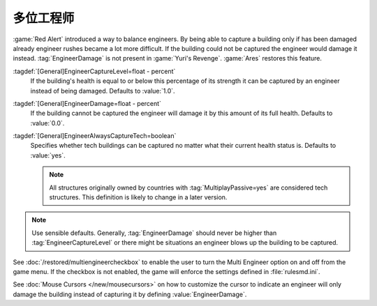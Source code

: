多位工程师
~~~~~~~~~~~~~~

:game:`Red Alert` introduced a way to balance engineers. By being able to
capture a building only if has been damaged already engineer rushes became a lot
more difficult. If the building could not be captured the engineer would damage
it instead. :tag:`EngineerDamage` is not present in :game:`Yuri's Revenge`.
:game:`Ares` restores this feature.

.. image:: /images/engineerdamage.png
  :alt: Screenshot of an Engineer going to damage a building
  :align: center

:tagdef:`[General]EngineerCaptureLevel=float - percent`
  If the building's health is equal to or below this percentage of its strength
  it can be captured by an engineer instead of being damaged. Defaults to
  \ :value:`1.0`.
:tagdef:`[General]EngineerDamage=float - percent`
  If the building cannot be captured the engineer will damage it by this amount
  of its full health. Defaults to :value:`0.0`.
:tagdef:`[General]EngineerAlwaysCaptureTech=boolean`
  Specifies whether tech buildings can be captured no matter what their current
  health status is. Defaults to :value:`yes`.

  .. note:: All structures originally owned by countries with
    \ :tag:`MultiplayPassive=yes` are considered tech structures. This
    definition  is likely to change in a later version.

.. note:: Use sensible defaults. Generally, :tag:`EngineerDamage` should never
  be higher than :tag:`EngineerCaptureLevel` or there might be situations an
  engineer blows up the building to be captured.

See :doc:`/restored/multiengineercheckbox` to enable the user to turn the Multi
Engineer option on and off from the game menu. If the checkbox is not enabled,
the game will enforce the settings defined in :file:`rulesmd.ini`.

See :doc:`Mouse Cursors </new/mousecursors>` on how to customize the cursor to
indicate an engineer will only damage the building instead of capturing it by
defining :value:`EngineerDamage`.

.. versionadded:: 0.2
.. versionchanged:: 0.D
